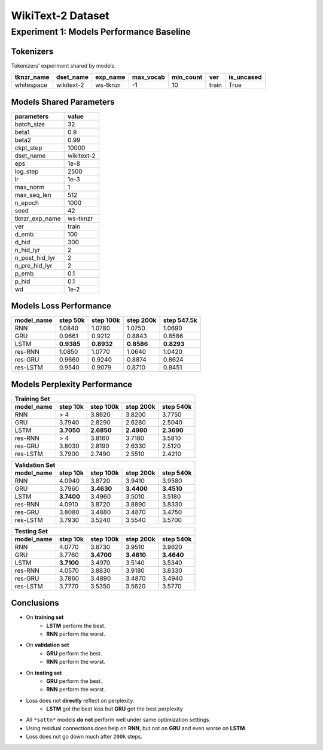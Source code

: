 WikiText-2 Dataset
==================

Experiment 1: Models Performance Baseline
-----------------------------------------

Tokenizers
~~~~~~~~~~

Tokenizers' experiment shared by models.

+------------+------------+----------+-----------+-----------+-------+------------+
| tknzr_name | dset_name  | exp_name | max_vocab | min_count | ver   | is_uncased |
+============+============+==========+===========+===========+=======+============+
| whitespace | wikitext-2 | ws-tknzr | -1        | 10        | train | True       |
+------------+------------+----------+-----------+-----------+-------+------------+

Models Shared Parameters
~~~~~~~~~~~~~~~~~~~~~~~~

+----------------+------------+
| parameters     | value      |
+================+============+
| batch_size     | 32         |
+----------------+------------+
| beta1          | 0.9        |
+----------------+------------+
| beta2          | 0.99       |
+----------------+------------+
| ckpt_step      | 10000      |
+----------------+------------+
| dset_name      | wikitext-2 |
+----------------+------------+
| eps            | 1e-8       |
+----------------+------------+
| log_step       | 2500       |
+----------------+------------+
| lr             | 1e-3       |
+----------------+------------+
| max_norm       | 1          |
+----------------+------------+
| max_seq_len    | 512        |
+----------------+------------+
| n_epoch        | 1000       |
+----------------+------------+
| seed           | 42         |
+----------------+------------+
| tknzr_exp_name | ws-tknzr   |
+----------------+------------+
| ver            | train      |
+----------------+------------+
| d_emb          | 100        |
+----------------+------------+
| d_hid          | 300        |
+----------------+------------+
| n_hid_lyr      | 2          |
+----------------+------------+
| n_post_hid_lyr | 2          |
+----------------+------------+
| n_pre_hid_lyr  | 2          |
+----------------+------------+
| p_emb          | 0.1        |
+----------------+------------+
| p_hid          | 0.1        |
+----------------+------------+
| wd             | 1e-2       |
+----------------+------------+

Models Loss Performance
~~~~~~~~~~~~~~~~~~~~~~~

+----------------+------------+------------+------------+-------------+
| model_name     | step 50k   | step 100k  | step 200k  | step 547.5k |
+================+============+============+============+=============+
| RNN            | 1.0840     | 1.0780     | 1.0750     | 1.0690      |
+----------------+------------+------------+------------+-------------+
| GRU            | 0.9661     | 0.9212     | 0.8843     | 0.8586      |
+----------------+------------+------------+------------+-------------+
| LSTM           | **0.9385** | **0.8932** | **0.8586** | **0.8293**  |
+----------------+------------+------------+------------+-------------+
| res-RNN        | 1.0850     | 1.0770     | 1.0640     | 1.0420      |
+----------------+------------+------------+------------+-------------+
| res-GRU        | 0.9660     | 0.9240     | 0.8874     | 0.8624      |
+----------------+------------+------------+------------+-------------+
| res-LSTM       | 0.9540     | 0.9079     | 0.8710     | 0.8451      |
+----------------+------------+------------+------------+-------------+

Models Perplexity Performance
~~~~~~~~~~~~~~~~~~~~~~~~~~~~~

+--------------------------------------------------------------------+
| Training Set                                                       |
+----------------+------------+------------+------------+------------+
| model_name     | step 10k   | step 100k  | step 200k  | step 540k  |
+================+============+============+============+============+
| RNN            | > 4        | 3.8620     | 3.8200     | 3.7750     |
+----------------+------------+------------+------------+------------+
| GRU            | 3.7940     | 2.8290     | 2.6280     | 2.5040     |
+----------------+------------+------------+------------+------------+
| LSTM           | **3.7050** | **2.6850** | **2.4980** | **2.3690** |
+----------------+------------+------------+------------+------------+
| res-RNN        | > 4        | 3.8160     | 3.7180     | 3.5810     |
+----------------+------------+------------+------------+------------+
| res-GRU        | 3.8030     | 2.8190     | 2.6330     | 2.5120     |
+----------------+------------+------------+------------+------------+
| res-LSTM       | 3.7900     | 2.7490     | 2.5510     | 2.4210     |
+----------------+------------+------------+------------+------------+

+--------------------------------------------------------------------+
| Validation Set                                                     |
+----------------+------------+------------+------------+------------+
| model_name     | step 10k   | step 100k  | step 200k  | step 540k  |
+================+============+============+============+============+
| RNN            | 4.0940     | 3.8720     | 3.9410     | 3.9580     |
+----------------+------------+------------+------------+------------+
| GRU            | 3.7960     | **3.4630** | **3.4400** | **3.4510** |
+----------------+------------+------------+------------+------------+
| LSTM           | **3.7400** | 3.4960     | 3.5010     | 3.5180     |
+----------------+------------+------------+------------+------------+
| res-RNN        | 4.0910     | 3.8720     | 3.8890     | 3.8330     |
+----------------+------------+------------+------------+------------+
| res-GRU        | 3.8080     | 3.4880     | 3.4870     | 3.4750     |
+----------------+------------+------------+------------+------------+
| res-LSTM       | 3.7930     | 3.5240     | 3.5540     | 3.5700     |
+----------------+------------+------------+------------+------------+

+--------------------------------------------------------------------+
| Testing Set                                                        |
+----------------+------------+------------+------------+------------+
| model_name     | step 10k   | step 100k  | step 200k  | step 540k  |
+================+============+============+============+============+
| RNN            | 4.0770     | 3.8730     | 3.9510     | 3.9620     |
+----------------+------------+------------+------------+------------+
| GRU            | 3.7760     | **3.4700** | **3.4610** | **3.4640** |
+----------------+------------+------------+------------+------------+
| LSTM           | **3.7100** | 3.4970     | 3.5140     | 3.5340     |
+----------------+------------+------------+------------+------------+
| res-RNN        | 4.0570     | 3.8830     | 3.9180     | 3.8330     |
+----------------+------------+------------+------------+------------+
| res-GRU        | 3.7860     | 3.4890     | 3.4870     | 3.4940     |
+----------------+------------+------------+------------+------------+
| res-LSTM       | 3.7770     | 3.5350     | 3.5620     | 3.5770     |
+----------------+------------+------------+------------+------------+

Conclusions
~~~~~~~~~~~

- On **training set**
    - **LSTM** perform the best.
    - **RNN** perform the worst.
- On **validation set**
    - **GRU** perform the best.
    - **RNN** perform the worst.
- On **testing set**
    - **GRU** perform the best.
    - **RNN** perform the worst.
- Loss does not **directly** reflect on perplexity.
    - **LSTM** got the best loss but **GRU** got the best perplexity
- All ``*sattn*`` models **do not** perform well under same optimization settings.
- Using residual connections does help on **RNN**, but not on **GRU** and even worse on **LSTM**.
- Loss does not go down much after ``200k`` steps.
